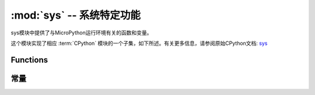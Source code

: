 :mod:`sys` -- 系统特定功能
=======================================

.. module:: sys
   :synopsis: 系统特定功能


sys模块中提供了与MicroPython运行环境有关的函数和变量。

这个模块实现了相应 :term:`CPython` 模块的一个子集，如下所述。有关更多信息，请参阅原始CPython文档: `sys <https://docs.python.org/3.5/library/sys.html#module-sys>`_

Functions
---------

.. function:: exit(retval=0)

   使用给定的退出代码终止当前程序。在此基础上，此功能提升为 ``SystemExit`` 。如果给出一个参数，则将其值作为参数给出 ``SystemExit``  。

.. function:: print_exception(exc, file=sys.stdout)


    通过回溯到类文件对象文件（或 ``sys.stdout`` 默认情况下）来打印异常。

   .. admonition:: 与CPython的区别
      :class: attention

        这是 ``traceback``  CPython模块中出现的函数的简化版本 。与 ``traceback.print_exception()`` 此不同，此函数仅使用异常值而不是异常类型，异常值和回溯对象; file参数应该是位置的; 不支持其他参数。
        ``traceback``  可以找到CPython兼容 模块 ``micropython-lib`` 。

常量
---------

.. data:: argv

    当前程序启动的可变参数列表。

.. data:: byteorder

    系统的字节顺序（ ``little`` 或 ``big`` ）。

.. data:: implementation

    包含有关当前Python实现的信息的对象。对于MicroPython，它具有以下属性：

    * *name* - 字符串 "micropython"
    * *version* - 元组 (major, minor, micro), e.g. (1, 7, 0)

    这个方法推荐用来识别不同平台的MicroPython。


    示例::

        >>> print(sys.implementation)
        (name='micropython', version=(1, 9, 1))

.. data:: maxsize

    本机整数类型可以在当前平台上保存的最大值，或MicroPython整数类型可表示的最大值，如果它小于平台最大值
    （对于没有长int支持的MicroPython端口的情况）。

    此属性对于检测平台的“位数”（32位与64位等）非常有用。建议不要直接将此属性与某个值进行比较，而是计算其中的位数::

        bits = 0
        v = sys.maxsize
        while v:
            bits += 1
            v >>= 1
        if bits > 32:
            # 64-bit (or more) platform
            ...
        else:
            # 32-bit (or less) platform
            # Note that on 32-bit platform, value of bits may be less than 32
            # (e.g. 31) due to peculiarities described above, so use "> 16",
            # "> 32", "> 64" style of comparisons.

.. data:: modules

    已载入模块字典。在某些移植版中，它可能不包含在内建模块中。

.. data:: path

    用于搜索导入模块的可变目录列表。

.. data:: platform

   获取MicroPython运行的平台。

.. data:: stderr

  标准错误 ``stream``

.. data:: stdin

   标准输入 ``stream``

.. data:: stdout

   标准输出 ``stream``

.. data:: version

    返回 MicroPython 语言版本，字符串

.. data:: version_info

   返回 MicroPython 语言版本，整形元组
